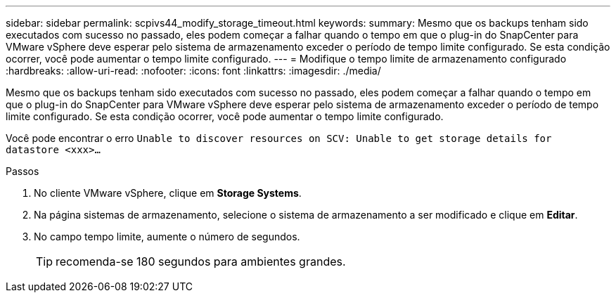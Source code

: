 ---
sidebar: sidebar 
permalink: scpivs44_modify_storage_timeout.html 
keywords:  
summary: Mesmo que os backups tenham sido executados com sucesso no passado, eles podem começar a falhar quando o tempo em que o plug-in do SnapCenter para VMware vSphere deve esperar pelo sistema de armazenamento exceder o período de tempo limite configurado. Se esta condição ocorrer, você pode aumentar o tempo limite configurado. 
---
= Modifique o tempo limite de armazenamento configurado
:hardbreaks:
:allow-uri-read: 
:nofooter: 
:icons: font
:linkattrs: 
:imagesdir: ./media/


[role="lead"]
Mesmo que os backups tenham sido executados com sucesso no passado, eles podem começar a falhar quando o tempo em que o plug-in do SnapCenter para VMware vSphere deve esperar pelo sistema de armazenamento exceder o período de tempo limite configurado. Se esta condição ocorrer, você pode aumentar o tempo limite configurado.

Você pode encontrar o erro `Unable to discover resources on SCV: Unable to get storage details for datastore <xxx>…`

.Passos
. No cliente VMware vSphere, clique em *Storage Systems*.
. Na página sistemas de armazenamento, selecione o sistema de armazenamento a ser modificado e clique em *Editar*.
. No campo tempo limite, aumente o número de segundos.
+

TIP: recomenda-se 180 segundos para ambientes grandes.


